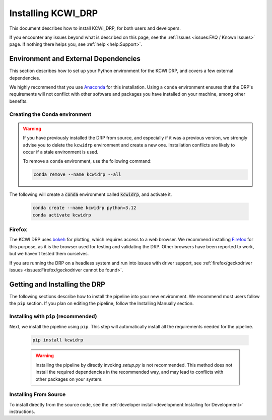 ===================
Installing KCWI_DRP
===================

This document describes how to install KCWI_DRP, for both users and developers.

If you encounter any issues beyond what is described on this page, see the
:ref:`Issues <issues:FAQ / Known Issues>` page. If nothing there helps you, see
:ref:`help <help:Support>`.

Environment and External Dependencies
=====================================

This section describes how to set up your Python environment for the KCWI DRP,
and covers a few external dependencies. 

We highly recommend that you use `Anaconda <https://www.anaconda.com/>`_ for this
installation. Using a ``conda`` environment ensures that the DRP's requirements
will not conflict with other software and packages you have installed on your
machine, among other benefits.


Creating the Conda environment
------------------------------

.. warning::
    If you have previously installed the DRP from source, and especially if it
    was a previous version, we strongly advise you to delete the ``kcwidrp`` 
    environment and create a new one. Installation conflicts are likely to occur
    if a stale environment is used.

    To remove a ``conda`` environment, use the following command:

    .. code-block:: bash

        conda remove --name kcwidrp --all

The following will create a :code:`conda` environment called :code:`kcwidrp`,
and activate it.

    .. code-block:: bash

        conda create --name kcwidrp python=3.12
        conda activate kcwidrp


Firefox
-------

The KCWI DRP uses `bokeh <http://bokeh.org/>`_ for plotting, which requires access
to a web browser. We recommend installing `Firefox <https://www.mozilla.org/en-US/firefox/new/>`_
for this purpose, as it is the browser used for testing and validating the DRP.
Other browsers have been reported to work, but we haven't tested them ourselves.

If you are running the DRP on a headless system and run into issues with driver
support, see :ref:`firefox/geckodriver issues <issues:Firefox/geckodriver cannot be found>`.


Getting and Installing the DRP
==============================

The following sections describe how to install the pipeline into your new 
environment. We recommend most users follow the ``pip`` section. If you
plan on editing the pipeline, follow the Installing Manually section.

Installing with ``pip`` (recommended)
-------------------------------------

Next, we install the pipeline using ``pip``. This step will automatically install
all the requirements needed for the pipeline.

    .. code-block:: bash

        pip install kcwidrp


    .. warning ::
        Installing the pipeline by directly invoking `setup.py` is not recommended.
        This method does not install the required dependencies in the recommended way,
        and may lead to conflicts with other packages on your system.


Installing From Source
----------------------

To install directly from the source code, see the :ref:`developer install<development:Installing for Development>`
instructions.
